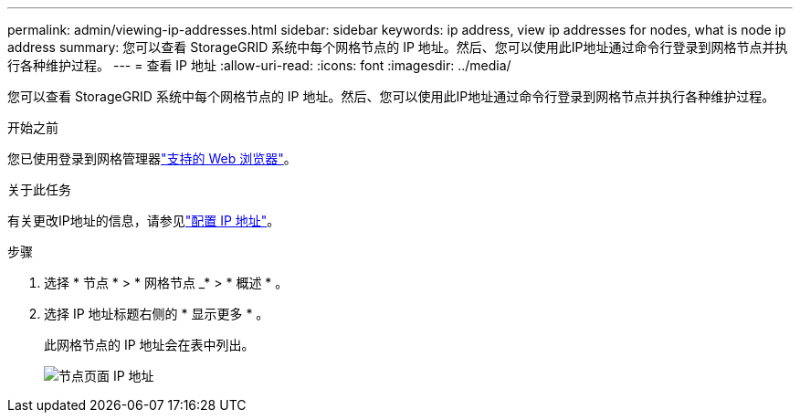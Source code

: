 ---
permalink: admin/viewing-ip-addresses.html 
sidebar: sidebar 
keywords: ip address, view ip addresses for nodes, what is node ip address 
summary: 您可以查看 StorageGRID 系统中每个网格节点的 IP 地址。然后、您可以使用此IP地址通过命令行登录到网格节点并执行各种维护过程。 
---
= 查看 IP 地址
:allow-uri-read: 
:icons: font
:imagesdir: ../media/


[role="lead"]
您可以查看 StorageGRID 系统中每个网格节点的 IP 地址。然后、您可以使用此IP地址通过命令行登录到网格节点并执行各种维护过程。

.开始之前
您已使用登录到网格管理器link:../admin/web-browser-requirements.html["支持的 Web 浏览器"]。

.关于此任务
有关更改IP地址的信息，请参见link:../maintain/configuring-ip-addresses.html["配置 IP 地址"]。

.步骤
. 选择 * 节点 * > * 网格节点 _* > * 概述 * 。
. 选择 IP 地址标题右侧的 * 显示更多 * 。
+
此网格节点的 IP 地址会在表中列出。

+
image::../media/nodes_page_overview_tab_extended.png[节点页面 IP 地址]


